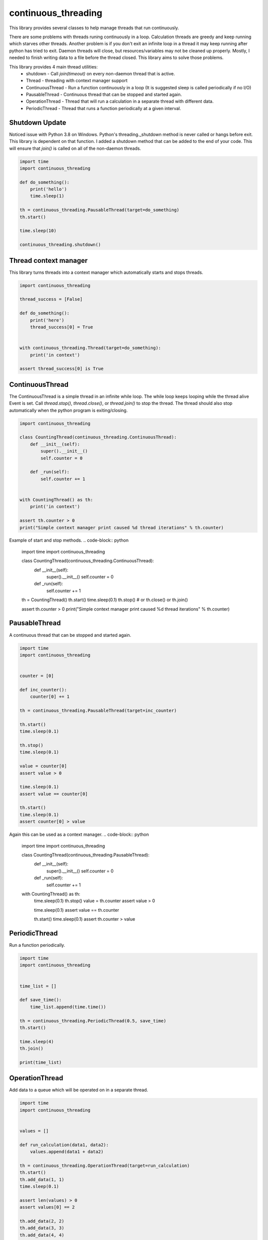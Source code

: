 ====================
continuous_threading
====================

This library provides several classes to help manage threads that run continuously.

There are some problems with threads runing continuously in a loop. Calculation threads are greedy and keep running 
which starves other threads. Another problem is if you don't exit an infinite loop in a thread it may keep running 
after python has tried to exit. Daemon threads will close, but resources/variables may not be cleaned up properly. 
Mostly, I needed to finish writing data to a file before the thread closed. This library aims to solve those problems.

This library provides 4 main thread utilities:
  * shutdown - Call `join(timeout)` on every non-daemon thread that is active.
  * Thread - threading with context manager support
  * ContinuousThread - Run a function continuously in a loop (It is suggested sleep is called periodically if no I/O)
  * PausableThread - Continuous thread that can be stopped and started again.
  * OperationThread - Thread that will run a calculation in a separate thread with different data.
  * PeriodicThread - Thread that runs a function periodically at a given interval.


Shutdown Update
---------------

Noticed issue with Python 3.8 on Windows. Python's threading._shutdown method is never called or hangs before exit.
This library is dependent on that function. I added a shutdown method that can be added to the end of your code.
This will ensure that `join()` is called on all of the non-daemon threads.

.. code-block :: python

    import time
    import continuous_threading

    def do_something():
        print('hello')
        time.sleep(1)

    th = continuous_threading.PausableThread(target=do_something)
    th.start()

    time.sleep(10)

    continuous_threading.shutdown()


Thread context manager
----------------------
This library turns threads into a context manager which automatically starts and stops threads.

.. code-block:: python

    import continuous_threading

    thread_success = [False]

    def do_something():
        print('here')
        thread_success[0] = True


    with continuous_threading.Thread(target=do_something):
        print('in context')

    assert thread_success[0] is True


ContinuousThread
----------------
The ContinuousThread is a simple thread in an infinite while loop. The while loop keeps looping while the thread 
alive Event is set. Call `thread.stop()`, `thread.close()`, or `thread.join()` to stop the thread. The thread should 
also stop automatically when the python program is exiting/closing.

.. code-block:: python

    import continuous_threading

    class CountingThread(continuous_threading.ContinuousThread):
        def __init__(self):
            super().__init__()
            self.counter = 0

        def _run(self):
            self.counter += 1


    with CountingThread() as th:
        print('in context')

    assert th.counter > 0
    print("Simple context manager print caused %d thread iterations" % th.counter)


Example of start and stop methods.
.. code-block:: python

    import time
    import continuous_threading

    class CountingThread(continuous_threading.ContinuousThread):
        def __init__(self):
            super().__init__()
            self.counter = 0

        def _run(self):
            self.counter += 1

    th = CountingThread()
    th.start()
    time.sleep(0.1)
    th.stop()  # or th.close() or th.join()

    assert th.counter > 0
    print("Simple context manager print caused %d thread iterations" % th.counter)


PausableThread
--------------
A continuous thread that can be stopped and started again.

.. code-block:: python

    import time
    import continuous_threading


    counter = [0]

    def inc_counter():
        counter[0] += 1

    th = continuous_threading.PausableThread(target=inc_counter)

    th.start()
    time.sleep(0.1)

    th.stop()
    time.sleep(0.1)

    value = counter[0]
    assert value > 0

    time.sleep(0.1)
    assert value == counter[0]

    th.start()
    time.sleep(0.1)
    assert counter[0] > value


Again this can be used as a context manager.
.. code-block:: python

    import time
    import continuous_threading

    class CountingThread(continuous_threading.PausableThread):
        def __init__(self):
            super().__init__()
            self.counter = 0

        def _run(self):
            self.counter += 1

    with CountingThread() as th:
        time.sleep(0.1)
        th.stop()
        value = th.counter
        assert value > 0

        time.sleep(0.1)
        assert value == th.counter

        th.start()
        time.sleep(0.1)
        assert th.counter > value


PeriodicThread
--------------

Run a function periodically.

.. code-block:: python

    import time
    import continuous_threading


    time_list = []

    def save_time():
        time_list.append(time.time())

    th = continuous_threading.PeriodicThread(0.5, save_time)
    th.start()

    time.sleep(4)
    th.join()

    print(time_list)


OperationThread
---------------
Add data to a queue which will be operated on in a separate thread.

.. code-block:: python

    import time
    import continuous_threading


    values = []

    def run_calculation(data1, data2):
        values.append(data1 + data2)

    th = continuous_threading.OperationThread(target=run_calculation)
    th.start()
    th.add_data(1, 1)
    time.sleep(0.1)

    assert len(values) > 0
    assert values[0] == 2

    th.add_data(2, 2)
    th.add_data(3, 3)
    th.add_data(4, 4)
    th.add_data(5, 5)

    time.sleep(0.1)
    assert values == [2, 4, 6, 8, 10]


Process
=======

All of the above Thread classes can also be used as a separate Process:
  * Process
  * ContinuousProcess
  * PausableProcess
  * PeriodicProcess
  * OperationProcess
  * CommandProcess


CommandProcess
--------------

Run functions and commands on an object that lives in a different process.

.. code-block:: python

    from continuous_threading import CommandProcess


    class MyObj(object):
        def __init__(self, x=0, y=0):
            self._x = x
            self._y = y

        def set_x(self, x):
            self._x = x

        def set_y(self, y):
            self._y = y

        def print_obj(self, msg=''):
            print(self._x, self._y, msg)

        def expect(self, x, y, msg=''):
            assert self._x == x, 'X value {} does not match expected {}'.format(self._x, x)
            assert self._y == y, 'Y value {} does not match expected {}'.format(self._y, y)
            self.print_obj(msg=msg)


    obj1 = MyObj()
    obj2 = MyObj()

    proc = CommandProcess(target=obj1)
    proc.start()

    # Send a command obj1
    print('Main Obj1')  # Note: this prints way earlier
    proc.send_cmd('print_obj', msg="Obj1")
    proc.send_cmd('set_x', 1)
    proc.send_cmd('print_obj')
    proc.send_cmd('set_y', 2)
    proc.send_cmd('print_obj')
    proc.send_cmd('expect', 1, 2, msg='Obj1 expected (1,2)')

    # Send a command obj2
    print('Main Obj2')  # Note: this prints way earlier
    proc.obj = obj2
    proc.send_cmd('print_obj', msg="Obj2")
    proc.send_cmd('set_x', 2)
    proc.send_cmd('print_obj')
    proc.send_cmd('set_y', 4)
    proc.send_cmd('print_obj')
    proc.send_cmd('expect', 2, 4, msg='Obj2 expected (2,4)')

    # *** IGNORE COMMENTS: I implemented a caching system to save object state. ***
    # Change back to obj1 (Remember this obj has attr 0,0 and when sent to other process will be a new obj 0,0).
    # Cannot remember objects unless cached (saved in a dict) on the other process. id in process will be different.
    #  ... NVM I'll just cache the obj value.
    print('Main Obj1 again (Cached)')  # Note: this prints way earlier
    proc.obj = obj1
    proc.send_cmd('expect', 1, 2, msg="Obj1 Again (Cached)")
    proc.send_cmd('set_x', 3)
    proc.send_cmd('print_obj')
    proc.send_cmd('set_y', 5)
    proc.send_cmd('print_obj')
    proc.send_cmd('expect', 3, 5, msg='Obj1 Again expected (3,5)')

    proc.join()
